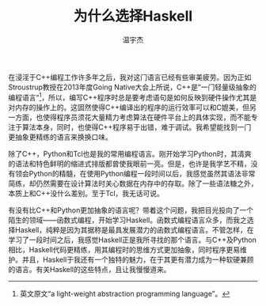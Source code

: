 #+TITLE: 为什么选择Haskell
#+AUTHOR: 温宇杰
#+STARTUP: content
#+LANGUAGE: zh-CN
#+HTML_HEAD: <link rel="stylesheet" type="text/css" href="style.css" />
#+OPTIONS: html-preamble:lisha-preamble toc:nil

#+HTML_NAVI: ((:t "上一篇：引子" :a "lisha_0.html") (:t "下一篇：Haskell更抽象" :a "lisha_1_1.html"))

在浸淫于C++编程工作许多年之后，我对这门语言已经有些审美疲劳。因为正如Stroustrup教授在2013年度Going Native大会上所说，C++是”一门轻量级抽象的编程语言“[fn:cpp]，所以，编写C++程序时总是要考虑语句是如何反映到硬件操作尤其是对内存的操作上的。这固然使得C++编译出的程序的运行效率可以和C媲美，但另一方面，也使得程序员须花大量精力考虑算法在硬件平台上的具体实现，而不能专注于算法本身，同时，也使得C++程序易于出错，难于调试。我希望能找到一门更抽象更精练的语言来换换口味。

除了C++，Python和Tcl也是我的常用编程语言。刚开始学习Python时，其清爽的语法和特色鲜明的缩进式排版都曾使我眼前一亮。但是，也许是我学艺不精，没有领会Python的精髓，在使用Python编程一段时间以后，我感觉虽然其语法非常简练，却仍然需要在设计算法时关心数据在内存中的存取。除了一些语法糖之外，本质上和C++没什么差别。至于Tcl，我无话可说。

有没有比C++和Python更加抽象的语言呢？带着这个问题，我把目光投向了一个陌生的领域——函数式编程，开始学习Haskell。函数式编程语言众多，而我之选择Haskell，纯粹是因为其据称是最具发展潜力的函数式编程语言。不管怎样，在学习了一段时间之后，我感觉Haskell正是我所寻找的那个语言。与C++及Python相比，Haskell代码更精练，用其编程时的思维方式更加抽象，同时程序更易维护。并且，Haskell于我还有一个独特的魅力，在于其更有潜力成为一种软硬兼顾的语言。有关Haskell的这些特点，且让我慢慢道来。

[fn:cpp] 英文原文“a light-weight abstraction programming language”。
